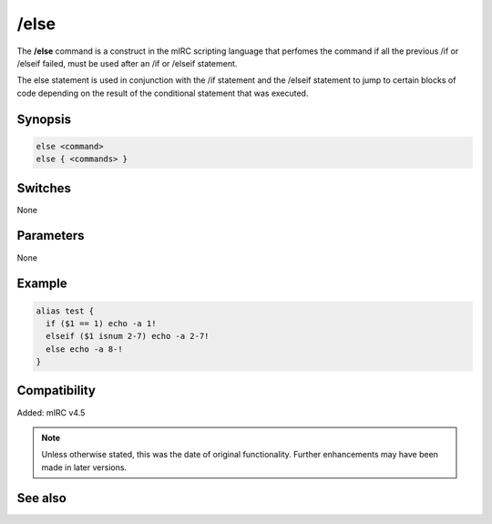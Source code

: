 /else
=====

The **/else** command is a construct in the mIRC scripting language that perfomes the command if all the previous /if or /elseif failed, must be used after an /if or /elseif statement.

The else statement is used in conjunction with the /if statement and the /elseif statement to jump to certain blocks of code depending on the result of the conditional statement that was executed.

Synopsis
--------

.. code:: text

    else <command>
    else { <commands> }

Switches
--------

None

Parameters
----------

None

Example
-------

.. code:: text

    alias test {
      if ($1 == 1) echo -a 1!
      elseif ($1 isnum 2-7) echo -a 2-7!
      else echo -a 8-!
    }

Compatibility
-------------

Added: mIRC v4.5

.. note:: Unless otherwise stated, this was the date of original functionality. Further enhancements may have been made in later versions.

See also
--------

.. hlist::
    :columns: 4

    * :doc:`$halted </identifiers/halted>`
    * :doc:`$result </identifiers/result>`
    * :doc:`$alias </identifiers/alias>`
    * :doc:`$isalias </identifiers/isalias>`
    * :doc:`$iif </identifiers/iif>`
    * :doc:`/alias <alias>`
    * :doc:`/goto <goto>`
    * :doc:`/halt <halt>`
    * :doc:`/return <return>`
    * :doc:`/while <while>`
    * :doc:`/returnex <returnex>`
    * :doc:`/elseif <elseif>`
    * :doc:`/else <else>`